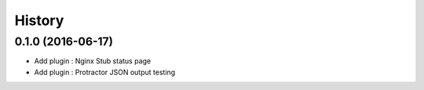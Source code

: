 =======
History
=======

0.1.0 (2016-06-17)
------------------

* Add plugin : Nginx Stub status page
* Add plugin : Protractor JSON output testing
